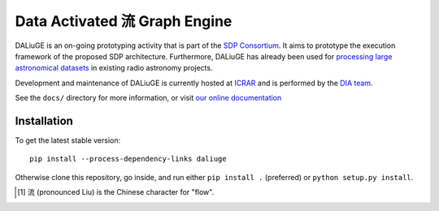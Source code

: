 Data Activated 流 Graph Engine
==============================

.. image:: https://travis-ci.org/ICRAR/daliuge.svg?branch=master
    :target: https://travis-ci.org/ICRAR/daliuge

.. image:: https://coveralls.io/repos/github/ICRAR/daliuge/badge.svg?branch=master
    :target: https://coveralls.io/github/ICRAR/daliuge?branch=master

.. image:: https://readthedocs.org/projects/daliuge/badge/?version=latest
    :target: https://daliuge.readthedocs.io/en/latest/?badge=latest
    :alt: Documentation Status

|daliuge|
is an on-going prototyping activity that is part of the `SDP Consortium
<https://www.skatelescope.org/sdp/>`_. It aims to prototype the execution framework
of the proposed SDP architecture. Furthermore, |daliuge| has already been used
for `processing large astronomical datasets <https://arxiv.org/abs/1702.07617>`_
in existing radio astronomy projects.

Development and maintenance of |daliuge| is currently hosted at ICRAR_
and is performed by the `DIA team <http://www.icrar.org/our-research/data-intensive-astronomy/>`_.

See the ``docs/`` directory for more information, or visit `our online
documentation <https://daliuge.readthedocs.io/>`_


Installation
------------

To get the latest stable version::

 pip install --process-dependency-links daliuge

Otherwise clone this repository, go inside,
and run either ``pip install .`` (preferred)
or ``python setup.py install``.

.. |daliuge| replace:: DALiuGE
.. _ICRAR: http://www.icrar.org
.. [#f1] 流 (pronounced Liu) is the Chinese character for "flow".
